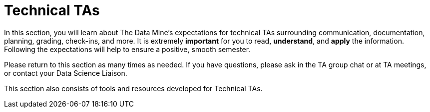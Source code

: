 = Technical TAs

In this section, you will learn about The Data Mine's expectations for technical TAs surrounding communication, documentation, planning, grading, check-ins, and more. It is extremely *important* for you to read, *understand*, and *apply* the information. Following the expectations will help to ensure a positive, smooth semester.

Please return to this section as many times as needed. If you have questions, please ask in the TA group chat or at TA meetings, or contact your Data Science Liaison. 

This section also consists of tools and resources developed for Technical TAs. 